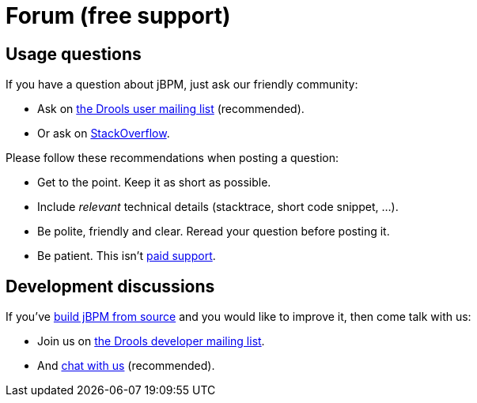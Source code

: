= Forum (free support)
:awestruct-layout: base
:showtitle:

== Usage questions

If you have a question about jBPM, just ask our friendly community:

* Ask on https://lists.jboss.org/mailman/listinfo/rules-users[the Drools user mailing list] (recommended).

* Or ask on http://stackoverflow.com/questions/tagged/drools[StackOverflow].

Please follow these recommendations when posting a question:

* Get to the point. Keep it as short as possible.
* Include _relevant_ technical details (stacktrace, short code snippet, ...).
* Be polite, friendly and clear. Reread your question before posting it.
* Be patient. This isn't link:product.html[paid support].

== Development discussions

If you've link:../code/sourceCode.html[build jBPM from source] and you would like to improve it,
then come talk with us:

* Join us on http://www.jboss.org/drools/lists[the Drools developer mailing list].

* And link:chat.html[chat with us] (recommended).
